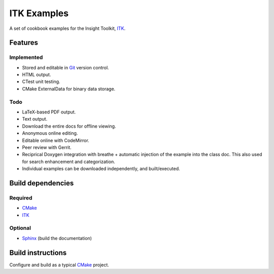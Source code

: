 ITK Examples
============

A set of cookbook examples for the Insight Toolkit, ITK_.


Features
--------

Implemented
^^^^^^^^^^^

- Stored and editable in Git_ version control.
- HTML output.
- CTest unit testing.
- CMake ExternalData for binary data storage.

Todo
^^^^

- LaTeX-based PDF output.
- Text output.
- Download the entire docs for offline viewing.
- Anonymous online editing.
- Editable online with CodeMirror.
- Peer review with Gerrit.
- Reciprical Doxygen integration with breathe + automatic injection of the
  example into the class doc.  This also used for search enhancement and
  categorization.
- Individual examples can be downloaded independently, and built/executed.

Build dependencies
------------------

Required
^^^^^^^^

- CMake_
- ITK_

Optional
^^^^^^^^

- Sphinx_ (build the documentation)


Build instructions
------------------

Configure and build as a typical CMake_ project.

.. _CMake: http://cmake.org/
.. _Gerrit: http://code.google.com/p/gerrit/
.. _Git: http://git-scm.com/
.. _ITK: http://itk.org/
.. _Sphinx: http://sphinx.pocoo.org/

